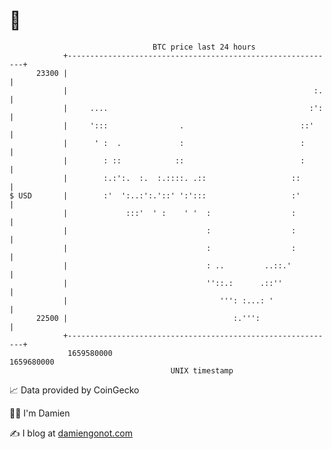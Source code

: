 * 👋

#+begin_example
                                   BTC price last 24 hours                    
               +------------------------------------------------------------+ 
         23300 |                                                            | 
               |                                                       :.   | 
               |     ....                                             :':   | 
               |     ':::                .                          ::'     | 
               |      ' :  .             :                          :       | 
               |        : ::            ::                          :       | 
               |        :.:':.  :.  :.::::. .::                   ::        | 
   $ USD       |        :'  ':..:':.'::' ':':::                   :'        | 
               |             :::'  ' :    ' '  :                  :         | 
               |                               :                  :         | 
               |                               :                  :         | 
               |                               : ..         ..::.'          | 
               |                               ''::.:      .::''            | 
               |                                  ''': :...: '              | 
         22500 |                                     :.''':                 | 
               +------------------------------------------------------------+ 
                1659580000                                        1659680000  
                                       UNIX timestamp                         
#+end_example
📈 Data provided by CoinGecko

🧑‍💻 I'm Damien

✍️ I blog at [[https://www.damiengonot.com][damiengonot.com]]
